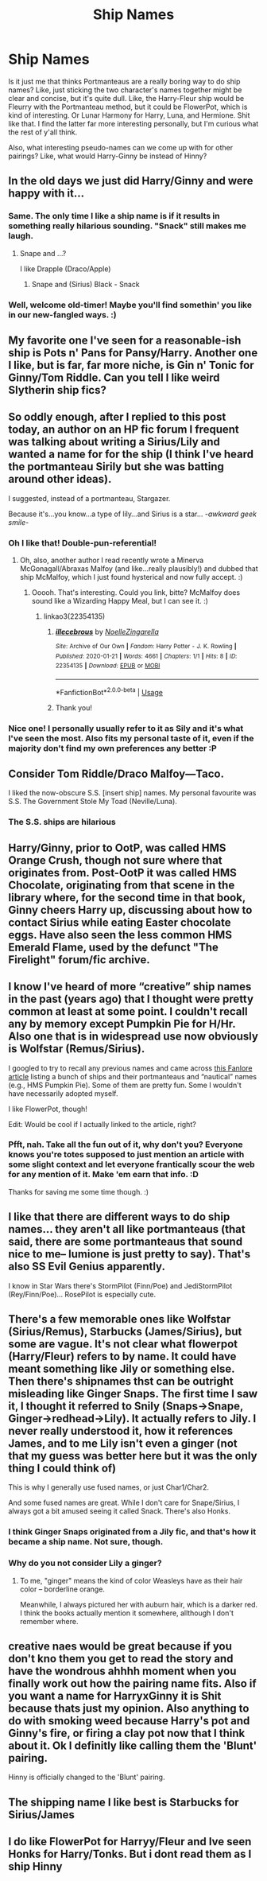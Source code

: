 #+TITLE: Ship Names

* Ship Names
:PROPERTIES:
:Author: Avalon1632
:Score: 8
:DateUnix: 1580330344.0
:DateShort: 2020-Jan-30
:FlairText: Discussion
:END:
Is it just me that thinks Portmanteaus are a really boring way to do ship names? Like, just sticking the two character's names together might be clear and concise, but it's quite dull. Like, the Harry-Fleur ship would be Fleurry with the Portmanteau method, but it could be FlowerPot, which is kind of interesting. Or Lunar Harmony for Harry, Luna, and Hermione. Shit like that. I find the latter far more interesting personally, but I'm curious what the rest of y'all think.

Also, what interesting pseudo-names can we come up with for other pairings? Like, what would Harry-Ginny be instead of Hinny?


** In the old days we just did Harry/Ginny and were happy with it...
:PROPERTIES:
:Author: shaun056
:Score: 12
:DateUnix: 1580331955.0
:DateShort: 2020-Jan-30
:END:

*** Same. The only time I like a ship name is if it results in something really hilarious sounding. "Snack" still makes me laugh.
:PROPERTIES:
:Author: vichan
:Score: 4
:DateUnix: 1580339574.0
:DateShort: 2020-Jan-30
:END:

**** Snape and ...?

I like Drapple (Draco/Apple)
:PROPERTIES:
:Author: Sweetguy88
:Score: 1
:DateUnix: 1581066584.0
:DateShort: 2020-Feb-07
:END:

***** Snape and (Sirius) Black - Snack
:PROPERTIES:
:Author: vichan
:Score: 1
:DateUnix: 1581067430.0
:DateShort: 2020-Feb-07
:END:


*** Well, welcome old-timer! Maybe you'll find somethin' you like in our new-fangled ways. :)
:PROPERTIES:
:Author: Avalon1632
:Score: 2
:DateUnix: 1580332605.0
:DateShort: 2020-Jan-30
:END:


** My favorite one I've seen for a reasonable-ish ship is Pots n' Pans for Pansy/Harry. Another one I like, but is far, far more niche, is Gin n' Tonic for Ginny/Tom Riddle. Can you tell I like weird Slytherin ship fics?
:PROPERTIES:
:Author: LillySteam44
:Score: 7
:DateUnix: 1580352759.0
:DateShort: 2020-Jan-30
:END:


** So oddly enough, after I replied to this post today, an author on an HP fic forum I frequent was talking about writing a Sirius/Lily and wanted a name for for the ship (I think I've heard the portmanteau Sirily but she was batting around other ideas).

I suggested, instead of a portmanteau, Stargazer.

Because it's...you know...a type of lily...and Sirius is a star... /-awkward geek smile-/
:PROPERTIES:
:Author: RonsGirlFriday
:Score: 3
:DateUnix: 1580343879.0
:DateShort: 2020-Jan-30
:END:

*** Oh I like that! Double-pun-referential!
:PROPERTIES:
:Author: Avalon1632
:Score: 2
:DateUnix: 1580344002.0
:DateShort: 2020-Jan-30
:END:

**** Oh, also, another author I read recently wrote a Minerva McGonagall/Abraxas Malfoy (and like...really plausibly!) and dubbed that ship McMalfoy, which I just found hysterical and now fully accept. :)
:PROPERTIES:
:Author: RonsGirlFriday
:Score: 2
:DateUnix: 1580344196.0
:DateShort: 2020-Jan-30
:END:

***** Ooooh. That's interesting. Could you link, bitte? McMalfoy does sound like a Wizarding Happy Meal, but I can see it. :)
:PROPERTIES:
:Author: Avalon1632
:Score: 1
:DateUnix: 1580344635.0
:DateShort: 2020-Jan-30
:END:

****** linkao3(22354135)
:PROPERTIES:
:Author: RonsGirlFriday
:Score: 1
:DateUnix: 1580344909.0
:DateShort: 2020-Jan-30
:END:

******* [[https://archiveofourown.org/works/22354135][*/illecebrous/*]] by [[https://www.archiveofourown.org/users/NoelleZingarella/pseuds/NoelleZingarella][/NoelleZingarella/]]

#+begin_quote
#+end_quote

^{/Site/:} ^{Archive} ^{of} ^{Our} ^{Own} ^{*|*} ^{/Fandom/:} ^{Harry} ^{Potter} ^{-} ^{J.} ^{K.} ^{Rowling} ^{*|*} ^{/Published/:} ^{2020-01-21} ^{*|*} ^{/Words/:} ^{4661} ^{*|*} ^{/Chapters/:} ^{1/1} ^{*|*} ^{/Hits/:} ^{8} ^{*|*} ^{/ID/:} ^{22354135} ^{*|*} ^{/Download/:} ^{[[https://archiveofourown.org/downloads/22354135/illecebrous.epub?updated_at=1580262051][EPUB]]} ^{or} ^{[[https://archiveofourown.org/downloads/22354135/illecebrous.mobi?updated_at=1580262051][MOBI]]}

--------------

*FanfictionBot*^{2.0.0-beta} | [[https://github.com/tusing/reddit-ffn-bot/wiki/Usage][Usage]]
:PROPERTIES:
:Author: FanfictionBot
:Score: 1
:DateUnix: 1580344915.0
:DateShort: 2020-Jan-30
:END:


******* Thank you!
:PROPERTIES:
:Author: Avalon1632
:Score: 1
:DateUnix: 1580468602.0
:DateShort: 2020-Jan-31
:END:


*** Nice one! I personally usually refer to it as Sily and it's what I've seen the most. Also fits my personal taste of it, even if the majority don't find my own preferences any better :P
:PROPERTIES:
:Author: Fredrik1994
:Score: 2
:DateUnix: 1580412234.0
:DateShort: 2020-Jan-30
:END:


** Consider Tom Riddle/Draco Malfoy---Taco.

I liked the now-obscure S.S. [insert ship] names. My personal favourite was S.S. The Government Stole My Toad (Neville/Luna).
:PROPERTIES:
:Score: 3
:DateUnix: 1580400832.0
:DateShort: 2020-Jan-30
:END:

*** The S.S. ships are hilarious
:PROPERTIES:
:Author: Sweetguy88
:Score: 1
:DateUnix: 1581066674.0
:DateShort: 2020-Feb-07
:END:


** Harry/Ginny, prior to OotP, was called HMS Orange Crush, though not sure where that originates from. Post-OotP it was called HMS Chocolate, originating from that scene in the library where, for the second time in that book, Ginny cheers Harry up, discussing about how to contact Sirius while eating Easter chocolate eggs. Have also seen the less common HMS Emerald Flame, used by the defunct "The Firelight" forum/fic archive.
:PROPERTIES:
:Author: stefvh
:Score: 3
:DateUnix: 1580420538.0
:DateShort: 2020-Jan-31
:END:


** I know I've heard of more “creative” ship names in the past (years ago) that I thought were pretty common at least at some point. I couldn't recall any by memory except Pumpkin Pie for H/Hr. Also one that is in widespread use now obviously is Wolfstar (Remus/Sirius).

I googled to try to recall any previous names and came across [[https://fanlore.org/wiki/List_of_Harry_Potter_Pairing_Names][this Fanlore article]] listing a bunch of ships and their portmanteaus and “nautical” names (e.g., HMS Pumpkin Pie). Some of them are pretty fun. Some I wouldn't have necessarily adopted myself.

I like FlowerPot, though!

Edit: Would be cool if I actually linked to the article, right?
:PROPERTIES:
:Author: RonsGirlFriday
:Score: 2
:DateUnix: 1580331110.0
:DateShort: 2020-Jan-30
:END:

*** Pfft, nah. Take all the fun out of it, why don't you? Everyone knows you're totes supposed to just mention an article with some slight context and let everyone frantically scour the web for any mention of it. Make 'em earn that info. :D

Thanks for saving me some time though. :)
:PROPERTIES:
:Author: Avalon1632
:Score: 4
:DateUnix: 1580332798.0
:DateShort: 2020-Jan-30
:END:


** I like that there are different ways to do ship names... they aren't all like portmanteaus (that said, there are some portmanteaus that sound nice to me-- lumione is just pretty to say). That's also SS Evil Genius apparently.

I know in Star Wars there's StormPilot (Finn/Poe) and JediStormPilot (Rey/Finn/Poe)... RosePilot is especially cute.
:PROPERTIES:
:Author: PrurientFolly
:Score: 2
:DateUnix: 1580349529.0
:DateShort: 2020-Jan-30
:END:


** There's a few memorable ones like Wolfstar (Sirius/Remus), Starbucks (James/Sirius), but some are vague. It's not clear what flowerpot (Harry/Fleur) refers to by name. It could have meant something like Jily or something else. Then there's shipnames thst can be outright misleading like Ginger Snaps. The first time I saw it, I thought it referred to Snily (Snaps->Snape, Ginger->redhead->Lily). It actually refers to Jily. I never really understood it, how it references James, and to me Lily isn't even a ginger (not that my guess was better here but it was the only thing I could think of)

This is why I generally use fused names, or just Char1/Char2.

And some fused names are great. While I don't care for Snape/Sirius, I always got a bit amused seeing it called Snack. There's also Honks.
:PROPERTIES:
:Author: Fredrik1994
:Score: 2
:DateUnix: 1580384249.0
:DateShort: 2020-Jan-30
:END:

*** I think Ginger Snaps originated from a Jily fic, and that's how it became a ship name. Not sure, though.
:PROPERTIES:
:Score: 2
:DateUnix: 1580400794.0
:DateShort: 2020-Jan-30
:END:


*** Why do you not consider Lily a ginger?
:PROPERTIES:
:Author: Sweetguy88
:Score: 1
:DateUnix: 1581066740.0
:DateShort: 2020-Feb-07
:END:

**** To me, "ginger" means the kind of color Weasleys have as their hair color -- borderline orange.

Meanwhile, I always pictured her with auburn hair, which is a darker red. I think the books actually mention it somewhere, allthough I don't remember where.
:PROPERTIES:
:Author: Fredrik1994
:Score: 1
:DateUnix: 1581088177.0
:DateShort: 2020-Feb-07
:END:


** creative naes would be great because if you don't kno them you get to read the story and have the wondrous ahhhh moment when you finally work out how the pairing name fits. Also if you want a name for HarryxGinny it is Shit because thats just my opinion. Also anything to do with smoking weed because Harry's pot and Ginny's fire, or firing a clay pot now that I think about it. Ok I definitly like calling them the 'Blunt' pairing.

Hinny is officially changed to the 'Blunt' pairing.
:PROPERTIES:
:Author: jasoneill23
:Score: 1
:DateUnix: 1580373074.0
:DateShort: 2020-Jan-30
:END:


** The shipping name I like best is Starbucks for Sirius/James
:PROPERTIES:
:Author: Schak_Raven
:Score: 1
:DateUnix: 1580419428.0
:DateShort: 2020-Jan-31
:END:


** I do like FlowerPot for Harryy/Fleur and Ive seen Honks for Harry/Tonks. But i dont read them as I ship Hinny
:PROPERTIES:
:Author: Pottermum
:Score: 1
:DateUnix: 1580455816.0
:DateShort: 2020-Jan-31
:END:
